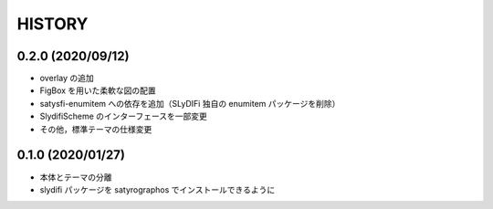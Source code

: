HISTORY
#######

0.2.0 (2020/09/12)
==================

* overlay の追加
* FigBox を用いた柔軟な図の配置
* satysfi-enumitem への依存を追加（SLyDIFi 独自の enumitem パッケージを削除）
* SlydifiScheme のインターフェースを一部変更
* その他，標準テーマの仕様変更

0.1.0 (2020/01/27)
==================

* 本体とテーマの分離
* slydifi パッケージを satyrographos でインストールできるように
